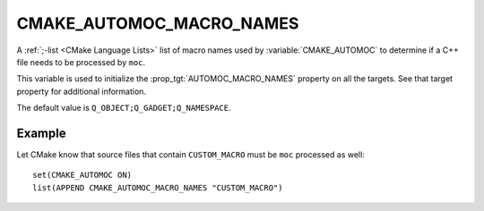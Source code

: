 CMAKE_AUTOMOC_MACRO_NAMES
----------------------------

A :ref:`;-list <CMake Language Lists>` list of macro names used by
:variable:`CMAKE_AUTOMOC` to determine if a C++ file needs to be
processed by ``moc``.

This variable is used to initialize the :prop_tgt:`AUTOMOC_MACRO_NAMES`
property on all the targets. See that target property for additional
information.

The default value is ``Q_OBJECT;Q_GADGET;Q_NAMESPACE``.

Example
^^^^^^^
Let CMake know that source files that contain ``CUSTOM_MACRO`` must be ``moc``
processed as well::

  set(CMAKE_AUTOMOC ON)
  list(APPEND CMAKE_AUTOMOC_MACRO_NAMES "CUSTOM_MACRO")
